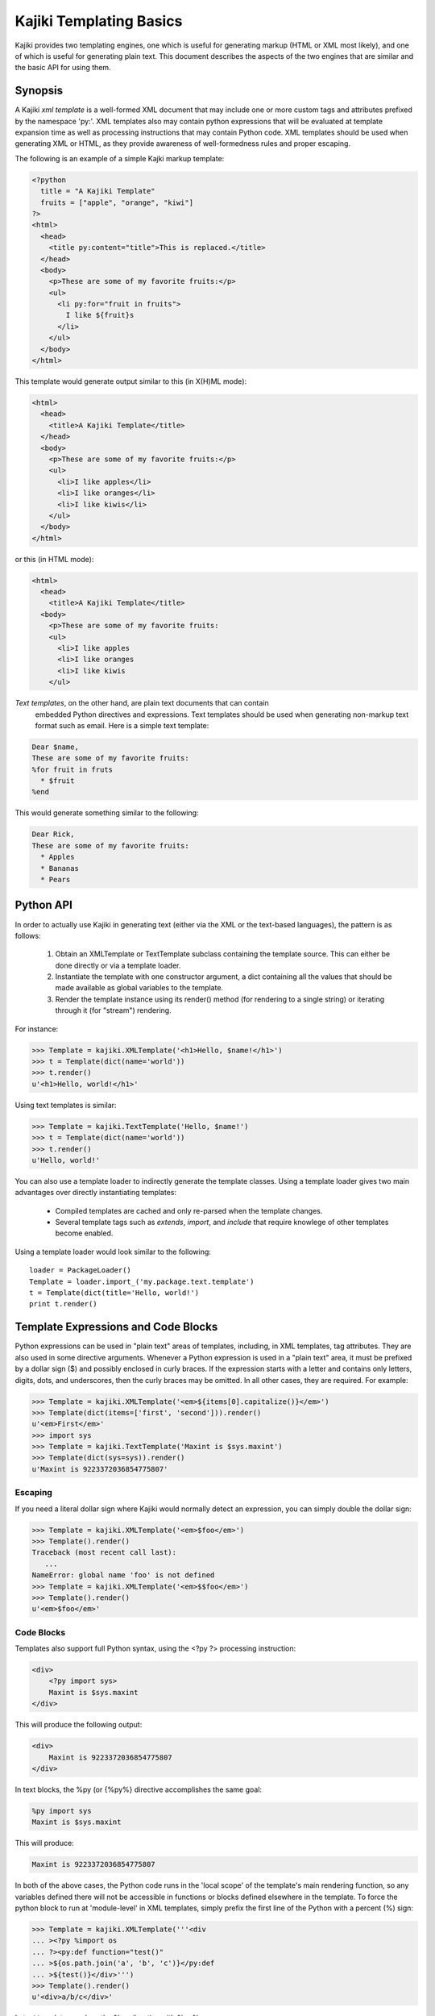 .. testsetup:: *

   import kajiki

Kajiki Templating Basics
=================================

Kajiki provides two templating engines, one which is useful for generating
markup (HTML or XML most likely), and one of which is useful for generating
plain text.  This document describes the aspects of the two engines that are
similar and the basic API for using them.

Synopsis
--------------

A Kajiki *xml template* is a well-formed XML document that may include one or
more custom tags and attributes prefixed by the namespace 'py:'.  XML templates
also may contain python expressions that will be evaluated at template expansion
time as well as processing instructions that may contain Python code.  XML
templates should be used when generating XML or HTML, as they provide awareness
of well-formedness rules and proper escaping.

The following is an example of a simple Kajki markup template:

.. code-block:: xml

    <?python
      title = "A Kajiki Template"
      fruits = ["apple", "orange", "kiwi"]
    ?>
    <html>
      <head>
        <title py:content="title">This is replaced.</title>
      </head>
      <body>
        <p>These are some of my favorite fruits:</p>
        <ul>
          <li py:for="fruit in fruits">
            I like ${fruit}s
          </li>
        </ul>
      </body>
    </html>

This template would generate output similar to this (in X(H)ML mode):

.. code-block:: xml

    <html>
      <head>
        <title>A Kajiki Template</title>
      </head>
      <body>
        <p>These are some of my favorite fruits:</p>
        <ul>
          <li>I like apples</li>
          <li>I like oranges</li>
          <li>I like kiwis</li>
        </ul>
      </body>
    </html>

or this (in HTML mode):

.. code-block:: html

    <html>
      <head>
        <title>A Kajiki Template</title>
      <body>
        <p>These are some of my favorite fruits:
        <ul>
          <li>I like apples
          <li>I like oranges
          <li>I like kiwis
        </ul>

*Text templates*, on the other hand, are plain text documents that can contain
 embedded Python directives and expressions.  Text templates should be used when
 generating non-markup text format such as email.  Here is a simple text template:

.. code-block:: none

   Dear $name,
   These are some of my favorite fruits:
   %for fruit in fruts
     * $fruit
   %end

This would generate something similar to the following:

.. code-block:: none

   Dear Rick,
   These are some of my favorite fruits:
     * Apples
     * Bananas
     * Pears

Python API
-------------------------

In order to actually use Kajiki in generating text (either via the XML or the
text-based languages), the pattern is as follows:

  #. Obtain an XMLTemplate or TextTemplate subclass containing the template source.  This can either be done directly or via a template loader.
  #. Instantiate the template with one constructor argument, a dict containing all the values that should be made available as global variables to the template.
  #. Render the template instance using its render() method (for rendering to a single string) or iterating through it (for "stream") rendering.

For instance:

>>> Template = kajiki.XMLTemplate('<h1>Hello, $name!</h1>')
>>> t = Template(dict(name='world'))
>>> t.render()
u'<h1>Hello, world!</h1>'

Using text templates is similar:

>>> Template = kajiki.TextTemplate('Hello, $name!')
>>> t = Template(dict(name='world'))
>>> t.render()
u'Hello, world!'

You can also use a template loader to indirectly generate the template classes.
Using a template loader gives two main advantages over directly instantiating
templates:

 * Compiled templates are cached and only re-parsed when the template changes.
 * Several template tags such as `extends`, `import`, and `include` that require knowlege of other templates become enabled.

Using a template loader would look similar to the following::

    loader = PackageLoader()
    Template = loader.import_('my.package.text.template')
    t = Template(dict(title='Hello, world!')
    print t.render()

Template Expressions and Code Blocks
-------------------------------------------------------

Python expressions can be used in "plain text" areas of templates, including, in
XML templates, tag attributes.  They are also used in some directive arguments.
Whenever a Python expression is used in a "plain text" area, it must be prefixed
by a dollar sign ($) and possibly enclosed in curly braces.  If the expression
starts with a letter and contains only letters, digits, dots, and underscores,
then the curly braces may be omitted.  In all other cases, they are required.
For example:

>>> Template = kajiki.XMLTemplate('<em>${items[0].capitalize()}</em>')
>>> Template(dict(items=['first', 'second'])).render()
u'<em>First</em>'
>>> import sys
>>> Template = kajiki.TextTemplate('Maxint is $sys.maxint')
>>> Template(dict(sys=sys)).render()
u'Maxint is 9223372036854775807'

Escaping
^^^^^^^^^^^^^^

If you need a literal dollar sign where Kajiki would normally detect an
expression, you can simply double the dollar sign:

>>> Template = kajiki.XMLTemplate('<em>$foo</em>')
>>> Template().render()
Traceback (most recent call last):
   ...
NameError: global name 'foo' is not defined
>>> Template = kajiki.XMLTemplate('<em>$$foo</em>')
>>> Template().render()
u'<em>$foo</em>'

Code Blocks
^^^^^^^^^^^^^^^^^^^^^^^^^^^

Templates also support full Python syntax, using the <?py ?> processing
instruction:

.. code-block:: xml

    <div>
        <?py import sys>
        Maxint is $sys.maxint
    </div>

This will produce the following output:

.. code-block:: xml

    <div>
        Maxint is 9223372036854775807
    </div>

In text blocks, the %py (or {%py%} directive accomplishes the same goal:

.. code-block:: none

    %py import sys
    Maxint is $sys.maxint

This will produce:

.. code-block:: none

    Maxint is 9223372036854775807

In both of the above cases, the Python code runs in the 'local scope' of the
template's main rendering function, so any variables defined there will not be
accessible in functions or blocks defined elsewhere in the template.  To force
the python block to run at 'module-level' in XML templates,  simply prefix the
first line of the Python with a percent (%) sign:

>>> Template = kajiki.XMLTemplate('''<div
... ><?py %import os
... ?><py:def function="test()"
... >${os.path.join('a', 'b', 'c')}</py:def
... >${test()}</div>''')
>>> Template().render()
u'<div>a/b/c</div>'

In text templates, replace the %py directive with %py%:

>>> Template = kajiki.TextTemplate('''%py% import os
... %def test()
... ${os.path.join('a','b','c')}\\
... %end
... ${test()}''')
>>> Template().render()
u'a/b/c'

Built-in Functions and Variables
^^^^^^^^^^^^^^^^^^^^^^^^^^^^^^^^^^^^^^^^^^^^^^^^^

All templates have access to the following functions and variables:

.. function:: literal(x)

   Wrap some user-generated text so that it doesn't get escaped along with
   everything else.

.. data:: local

   The current template being defined

.. data:: self

   The current template being defined, or, if used in the context of a parent
   template that is being extended, the final ("child-most") template in the
   inheritance hierarchy.

.. data:: parent

   The parent template (via py:extends) of the template being defined

.. data:: child

   The child template (via py:extends) of the template being defined

Template Directives
--------------------------------------------

Template directives provide control flow and inheritance functionality for
templates.  As their syntax depends on whether you're using XML or text
templates, please refer to :doc:`xml-templates` or :doc:`text-templates`
for more information.
